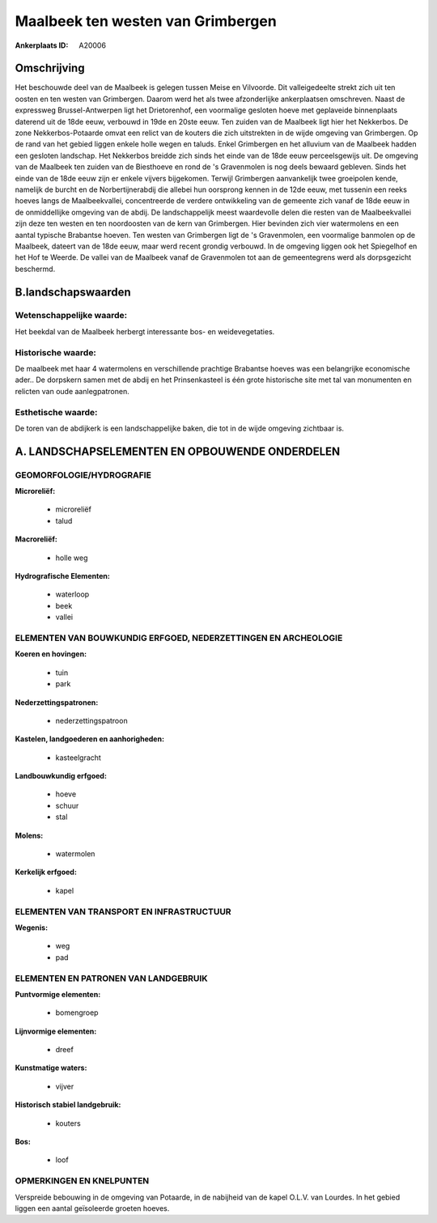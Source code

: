 Maalbeek ten westen van Grimbergen
==================================

:Ankerplaats ID: A20006




Omschrijving
------------

Het beschouwde deel van de Maalbeek is gelegen tussen Meise en
Vilvoorde. Dit valleigedeelte strekt zich uit ten oosten en ten westen
van Grimbergen. Daarom werd het als twee afzonderlijke ankerplaatsen
omschreven. Naast de expressweg Brussel-Antwerpen ligt het Drietorenhof,
een voormalige gesloten hoeve met geplaveide binnenplaats daterend uit
de 18de eeuw, verbouwd in 19de en 20ste eeuw. Ten zuiden van de Maalbeek
ligt hier het Nekkerbos. De zone Nekkerbos-Potaarde omvat een relict van
de kouters die zich uitstrekten in de wijde omgeving van Grimbergen. Op
de rand van het gebied liggen enkele holle wegen en taluds. Enkel
Grimbergen en het alluvium van de Maalbeek hadden een gesloten
landschap. Het Nekkerbos breidde zich sinds het einde van de 18de eeuw
perceelsgewijs uit. De omgeving van de Maalbeek ten zuiden van de
Biesthoeve en rond de 's Gravenmolen is nog deels bewaard gebleven.
Sinds het einde van de 18de eeuw zijn er enkele vijvers bijgekomen.
Terwijl Grimbergen aanvankelijk twee groeipolen kende, namelijk de
burcht en de Norbertijnerabdij die allebei hun oorsprong kennen in de
12de eeuw, met tussenin een reeks hoeves langs de Maalbeekvallei,
concentreerde de verdere ontwikkeling van de gemeente zich vanaf de 18de
eeuw in de onmiddellijke omgeving van de abdij. De landschappelijk meest
waardevolle delen die resten van de Maalbeekvallei zijn deze ten westen
en ten noordoosten van de kern van Grimbergen. Hier bevinden zich vier
watermolens en een aantal typische Brabantse hoeven. Ten westen van
Grimbergen ligt de 's Gravenmolen, een voormalige banmolen op de
Maalbeek, dateert van de 18de eeuw, maar werd recent grondig verbouwd.
In de omgeving liggen ook het Spiegelhof en het Hof te Weerde. De vallei
van de Maalbeek vanaf de Gravenmolen tot aan de gemeentegrens werd als
dorpsgezicht beschermd.



B.landschapswaarden
-------------------


Wetenschappelijke waarde:
~~~~~~~~~~~~~~~~~~~~~~~~~

Het beekdal van de Maalbeek herbergt interessante bos- en
weidevegetaties.

Historische waarde:
~~~~~~~~~~~~~~~~~~~


De maalbeek met haar 4 watermolens en verschillende prachtige
Brabantse hoeves was een belangrijke economische ader.. De dorpskern
samen met de abdij en het Prinsenkasteel is één grote historische site
met tal van monumenten en relicten van oude aanlegpatronen.

Esthetische waarde:
~~~~~~~~~~~~~~~~~~~

De toren van de abdijkerk is een landschappelijke
baken, die tot in de wijde omgeving zichtbaar is.



A. LANDSCHAPSELEMENTEN EN OPBOUWENDE ONDERDELEN
-----------------------------------------------



GEOMORFOLOGIE/HYDROGRAFIE
~~~~~~~~~~~~~~~~~~~~~~~~~

**Microreliëf:**

 * microreliëf
 * talud


**Macroreliëf:**

 * holle weg

**Hydrografische Elementen:**

 * waterloop
 * beek
 * vallei



ELEMENTEN VAN BOUWKUNDIG ERFGOED, NEDERZETTINGEN EN ARCHEOLOGIE
~~~~~~~~~~~~~~~~~~~~~~~~~~~~~~~~~~~~~~~~~~~~~~~~~~~~~~~~~~~~~~~

**Koeren en hovingen:**

 * tuin
 * park


**Nederzettingspatronen:**

 * nederzettingspatroon

**Kastelen, landgoederen en aanhorigheden:**

 * kasteelgracht


**Landbouwkundig erfgoed:**

 * hoeve
 * schuur
 * stal


**Molens:**

 * watermolen


**Kerkelijk erfgoed:**

 * kapel



ELEMENTEN VAN TRANSPORT EN INFRASTRUCTUUR
~~~~~~~~~~~~~~~~~~~~~~~~~~~~~~~~~~~~~~~~~

**Wegenis:**

 * weg
 * pad



ELEMENTEN EN PATRONEN VAN LANDGEBRUIK
~~~~~~~~~~~~~~~~~~~~~~~~~~~~~~~~~~~~~

**Puntvormige elementen:**

 * bomengroep


**Lijnvormige elementen:**

 * dreef

**Kunstmatige waters:**

 * vijver


**Historisch stabiel landgebruik:**

 * kouters


**Bos:**

 * loof



OPMERKINGEN EN KNELPUNTEN
~~~~~~~~~~~~~~~~~~~~~~~~~

Verspreide bebouwing in de omgeving van Potaarde, in de nabijheid van de
kapel O.L.V. van Lourdes. In het gebied liggen een aantal geïsoleerde
groeten hoeves.
